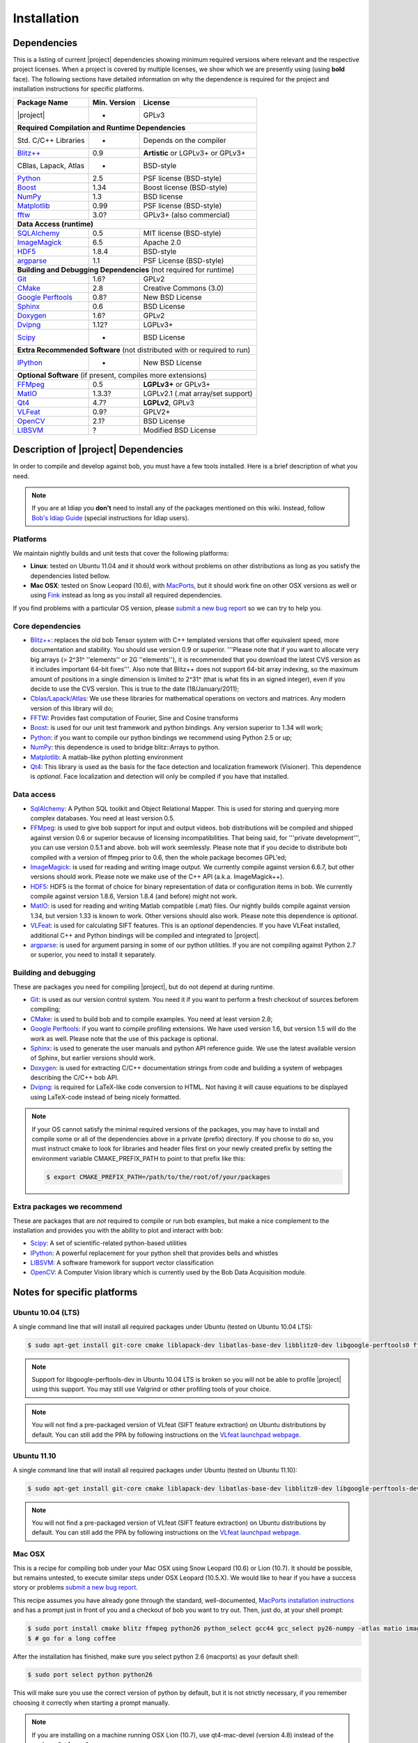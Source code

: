 .. vim: set fileencoding=utf-8 :
.. Andre Anjos <andre.anjos@idiap.ch>
.. Wed Jan 11 14:43:35 2012 +0100
.. 
.. Copyright (C) 2011-2012 Idiap Reasearch Institute, Martigny, Switzerland
.. 
.. This program is free software: you can redistribute it and/or modify
.. it under the terms of the GNU General Public License as published by
.. the Free Software Foundation, version 3 of the License.
.. 
.. This program is distributed in the hope that it will be useful,
.. but WITHOUT ANY WARRANTY; without even the implied warranty of
.. MERCHANTABILITY or FITNESS FOR A PARTICULAR PURPOSE.  See the
.. GNU General Public License for more details.
.. 
.. You should have received a copy of the GNU General Public License
.. along with this program.  If not, see <http://www.gnu.org/licenses/>.

**************
 Installation
**************

.. _section-dependencies:

Dependencies
------------

This is a listing of current |project| dependencies showing minimum required
versions where relevant and the respective project licenses. When a project is
covered by multiple licenses, we show which we are presently using (using
**bold** face). The following sections have detailed information on why the
dependence is required for the project and installation instructions for
specific platforms.

+----------------------+--------------+------------------------------------+
| Package Name         | Min. Version | License                            |
+======================+==============+====================================+
| |project|            | -            | GPLv3                              |
+----------------------+--------------+------------------------------------+
| **Required Compilation and Runtime Dependencies**                        |
+----------------------+--------------+------------------------------------+
| Std. C/C++ Libraries | -            | Depends on the compiler            |
+----------------------+--------------+------------------------------------+
| `Blitz++`_           | 0.9          | **Artistic** or LGPLv3+ or GPLv3+  |
+----------------------+--------------+------------------------------------+
| CBlas, Lapack, Atlas | -            | BSD-style                          |
+----------------------+--------------+------------------------------------+
| `Python`_            | 2.5          | PSF license (BSD-style)            |
+----------------------+--------------+------------------------------------+
| `Boost`_             | 1.34         | Boost license (BSD-style)          |
+----------------------+--------------+------------------------------------+
| `NumPy`_             | 1.3          | BSD license                        |
+----------------------+--------------+------------------------------------+
| `Matplotlib`_        | 0.99         | PSF license (BSD-style)            |
+----------------------+--------------+------------------------------------+
| `fftw`_              | 3.0?         | GPLv3+ (also commercial)           |
+----------------------+--------------+------------------------------------+
| **Data Access (runtime)**                                                |
+----------------------+--------------+------------------------------------+
| `SQLAlchemy`_        | 0.5          | MIT license (BSD-style)            |
+----------------------+--------------+------------------------------------+
| `ImageMagick`_       | 6.5          | Apache 2.0                         |
+----------------------+--------------+------------------------------------+
| `HDF5`_              | 1.8.4        | BSD-style                          |
+----------------------+--------------+------------------------------------+
| `argparse`_          | 1.1          | PSF License (BSD-style)            |
+----------------------+--------------+------------------------------------+
| **Building and Debugging Dependencies** (not required for runtime)       |
+----------------------+--------------+------------------------------------+
| `Git`_               | 1.6?         | GPLv2                              |
+----------------------+--------------+------------------------------------+
| `CMake`_             | 2.8          | Creative Commons (3.0)             |
+----------------------+--------------+------------------------------------+
| `Google Perftools`_  | 0.8?         | New BSD License                    |
+----------------------+--------------+------------------------------------+
| `Sphinx`_            | 0.6          | BSD License                        |
+----------------------+--------------+------------------------------------+
| `Doxygen`_           | 1.6?         | GPLv2                              |
+----------------------+--------------+------------------------------------+
| `Dvipng`_            | 1.12?        | LGPLv3+                            |
+----------------------+--------------+------------------------------------+
| `Scipy`_             | -            | BSD License                        |
+----------------------+--------------+------------------------------------+
| **Extra Recommended Software** (not distributed with or required to run) | 
+----------------------+--------------+------------------------------------+
| `IPython`_           | -            | New BSD License                    |
+----------------------+--------------+------------------------------------+
| **Optional Software** (if present, compiles more extensions)             |
+----------------------+--------------+------------------------------------+
| `FFMpeg`_            | 0.5          | **LGPLv3+** or GPLv3+              |
+----------------------+--------------+------------------------------------+
| `MatIO`_             | 1.3.3?       | LGPLv2.1 (.mat array/set support)  | 
+----------------------+--------------+------------------------------------+
| `Qt4`_               | 4.7?         | **LGPLv2**, GPLv3                  |
+----------------------+--------------+------------------------------------+
| `VLFeat`_            | 0.9?         | GPLV2+                             |
+----------------------+--------------+------------------------------------+
| `OpenCV`_            | 2.1?         | BSD License                        |
+----------------------+--------------+------------------------------------+
| `LIBSVM`_            | ?            | Modified BSD License               |
+----------------------+--------------+------------------------------------+


Description of |project| Dependencies
-------------------------------------

In order to compile and develop against bob, you must have a few tools
installed. Here is a brief description of what you need.

.. note::
   If you are at Idiap you **don't** need to install any of the packages
   mentioned on this wiki. Instead, follow `Bob's Idiap Guide`_ (special
   instructions for Idiap users).

Platforms
=========

We maintain nightly builds and unit tests that cover the following platforms:

* **Linux**: tested on Ubuntu 11.04 and it should work without problems on
  other distributions as long as you satisfy the dependencies listed bellow.
* **Mac OSX**: tested on Snow Leopard (10.6), with `MacPorts`_, but it should
  work fine on other OSX versions as well or using `Fink`_ instead as long as
  you install all required dependencies.

If you find problems with a particular OS version, please `submit a new bug
report`_ so we can try to help you.

Core dependencies
=================

* `Blitz++`_: replaces the old bob Tensor system with C++ templated
  versions that offer equivalent speed, more documentation and stability. You
  should use version 0.9 or superior. '''Please note that if you want to
  allocate very big arrays (> 2^31^ ''elements'' or 2G ''elements''), it is
  recommended that you download the latest CVS version as it includes important
  64-bit fixes'''. Also note that Blitz++ does not support 64-bit array
  indexing, so the maximum amount of positions in a single dimension is limited
  to 2^31^  (that is what fits in an signed integer), even if you decide to use
  the CVS version. This is true to the date (18/January/2011);
* `Cblas/Lapack/Atlas`_: We use these libraries for mathematical operations
  on vectors and matrices. Any modern version of this library will do;
* `FFTW`_: Provides fast computation of Fourier, Sine and Cosine transforms
* `Boost`_: is used for our unit test framework and python bindings. Any
  version superior to 1.34 will work;
* `Python`_: if you want to compile our python bindings we recommend using
  Python 2.5 or up;
* `NumPy`_: this dependence is used to bridge blitz::Arrays to python.
* `Matplotlib`_: A matlab-like python plotting environment
* `Qt4`_: This library is used as the basis for the face detection and
  localization framework (Visioner). This dependence is *optional*. Face
  localization and detection will only be compiled if you have that installed.

Data access
===========

* `SqlAlchemy`_: A Python SQL toolkit and Object Relational Mapper. This is
  used for storing and querying more complex databases. You need at least
  version 0.5.
* `FFMpeg`_: is used to give bob support for input and output videos.
  bob distributions will be compiled and shipped against version 0.6 or
  superior because of licensing incompatibilities. That being said, for
  '''private development''', you can use version 0.5.1 and above. bob will
  work seemlessly. Please note that if you decide to distribute bob compiled
  with a version of ffmpeg prior to 0.6, then the whole package becomes GPL'ed;
* `ImageMagick`_: is used for reading and writing image output. We
  currently compile against version 6.6.7, but other versions should work.
  Please note we make use of the C++ API (a.k.a. ImageMagick++).
* `HDF5`_: HDF5 is the format of choice for binary representation of data
  or configuration items in bob. We currently compile against version 1.8.6,
  Version 1.8.4 (and before) might not work.
* `MatIO`_: is used for reading and writing Matlab compatible (.mat) files.
  Our nightly builds compile against version 1.34, but version 1.33 is known to
  work. Other versions should also work. Please note this dependence is
  *optional*.
* `VLFeat`_: is used for calculating SIFT features. This is an *optional*
  dependencies. If you have VLFeat installed, additional C++ and Python
  bindings will be compiled and integrated to |project|.
* `argparse`_: is used for argument parsing in some of our python utilities. If
  you are not compiling against Python 2.7 or superior, you need to install it
  separately.

.. _basic-build:

Building and debugging
======================

These are packages you need for compiling |project|, but do not depend at
during runtime.

* `Git`_: is used as our version control system. You need it if you want to
  perform a fresh checkout of sources beforem compiling;
* `CMake`_: is used to build bob and to compile examples. You need at
  least version 2.8;
* `Google Perftools`_: if you want to compile profiling extensions. We have
  used version 1.6, but version 1.5 will do the work as well. Please note that
  the use of this package is optional.
* `Sphinx`_: is used to generate the user manuals and python API reference
  guide. We use the latest available version of Sphinx, but earlier versions
  should work.
* `Doxygen`_: is used for extracting C/C++ documentation strings from code
  and building a system of webpages describing the C/C++ bob API.
* `Dvipng`_: is required for LaTeX-like code conversion to HTML. Not having it
  will cause equations to be displayed using LaTeX-code instead of being nicely
  formatted.

.. note::
   If your OS cannot satisfy the minimal required versions of the packages, you
   may have to install and compile some or all of the dependencies above in a
   private (prefix) directory. If you choose to do so, you must instruct cmake
   to look for libraries and header files first on your newly created prefix by
   setting the environment variable CMAKE_PREFIX_PATH to point to that prefix
   like this:

   .. code-block:: sh

      $ export CMAKE_PREFIX_PATH=/path/to/the/root/of/your/packages

Extra packages we recommend
===========================

These are packages that are *not* required to compile or run bob examples,
but make a nice complement to the installation and provides you with the
ability to plot and interact with bob:

* `Scipy`_: A set of scientific-related python-based utilities
* `IPython`_: A powerful replacement for your python shell that provides bells
  and whistles
* `LIBSVM`_: A software framework for support vector classification
* `OpenCV`_: A Computer Vision library which is currently used by the 
  Bob Data Acquisition module.

Notes for specific platforms
----------------------------

Ubuntu 10.04 (LTS)
==================

A single command line that will install all required packages under Ubuntu
(tested on Ubuntu 10.04 LTS):

.. code-block:: sh

   $ sudo apt-get install git-core cmake liblapack-dev libatlas-base-dev libblitz0-dev libgoogle-perftools0 ffmpeg libavcodec-dev libswscale-dev libboost-all-dev libavformat-dev graphviz libxml2-dev libmatio-dev libmagick++9-dev python-scipy python-numpy python-matplotlib ipython h5utils hdf5-tools libhdf5-doc libhdf5-serial-dev python-argparse python-sqlalchemy python-sphinx dvipng libqt4-dev libfftw3-dev libcv-dev libhighgui-dev libsvm-dev

.. note::

  Support for libgoogle-perftools-dev in Ubuntu 10.04 LTS is broken so you will
  not be able to profile |project| using this support. You may still use
  Valgrind or other profiling tools of your choice.

.. note::

  You will not find a pre-packaged version of VLfeat (SIFT feature extraction)
  on Ubuntu distributions by default. You can still add the PPA by following
  instructions on the `VLfeat launchpad webpage`_.

Ubuntu 11.10
============

A single command line that will install all required packages under Ubuntu
(tested on Ubuntu 11.10):

.. code-block:: sh

   $ sudo apt-get install git-core cmake liblapack-dev libatlas-base-dev libblitz0-dev libgoogle-perftools-dev ffmpeg libavcodec-dev libswscale-dev libboost-all-dev libavformat-dev graphviz libxml2-dev libmatio-dev libmagick++9-dev python-scipy python-numpy python-matplotlib ipython h5utils hdf5-tools libhdf5-doc libhdf5-serial-dev python-sqlalchemy python-sphinx dvipng libqt4-dev libfftw3-dev libcv-dev libhighgui-dev libsvm-dev

.. note::

  You will not find a pre-packaged version of VLfeat (SIFT feature extraction)
  on Ubuntu distributions by default. You can still add the PPA by following
  instructions on the `VLfeat launchpad webpage`_.

Mac OSX
=======

This is a recipe for compiling bob under your Mac OSX using Snow Leopard (10.6)
or Lion (10.7). It should be possible, but remains untested, to execute similar
steps under OSX Leopard (10.5.X). We would like to hear if you have a success
story or problems `submit a new bug report`_.

This recipe assumes you have already gone through the standard,
well-documented, `MacPorts installation instructions`_ and has a prompt just in
front of you and a checkout of bob you want to try out. Then, just do, at
your shell prompt:

.. code-block:: sh

   $ sudo port install cmake blitz ffmpeg python26 python_select gcc44 gcc_select py26-numpy -atlas matio imagemagick py26-ipython py26-matplotlib google-perftools doxygen py26-sphinx texlive-bin hdf5-18 py26-argparse qt4-mac boost +python26 python26-scipy +no_atlas fftw-3 vlfeat opencv +python26 +qt4 libsvm +python26 +tools
   $ # go for a long coffee 

After the installation has finished, make sure you select python 2.6 (macports)
as your default shell:

.. code-block:: sh

  $ sudo port select python python26

This will make sure you use the correct version of python by default, but it is
not strictly necessary, if you remember choosing it correctly when starting a
prompt manually.

.. note::

  If you are installing on a machine running OSX Lion (10.7), use qt4-mac-devel
  (version 4.8) instead of the package "qt4-mac".

.. note::

  This setup will guide you to choose Python_ 2.6 as the interpreter where
  |project| will run. You can use either Python_ 2.5 or Python_ 2.7 as well.
  Make the required modifications on the instructions above so to install
  packages for that version of python instead. 

You can also install git if you want to submit patches to us:

.. code-block:: sh

   $ sudo port install  git-core +python26

For compiling |project| under OSX, we recommend the use of "llvm-gcc" instead
of plain gcc. After running the command above, do the following:

.. code-block:: sh

   $ sudo port select gcc llvm-gcc42
   #or
   $ sudo port select gcc mp-llvm-gcc42

.. warning::

  If you have an old ports tree, you may have to do instead:

  .. code-block:: sh

     $ sudo gcc_select llvm-gcc42
     #or
     $ sudo gcc_select mp-llvm-gcc42

.. warning::
   * The current MacPorts versionf blitz does not compile with anything newer
     than gcc-4.2.

After you have gone through these installation steps, you can proceed with the
normal :ref:`section-compilation` instructions. If you have followed the
`MacPorts`_ installation guide to the letter, your environment should be
correctly set. You **don't** need to setup any other environment variable.

Obtaining the code
------------------

To install bob you need first to set your mind on what to install. You can
choose between a released stable version from `Bob's website` or checkout and
build yourself following :ref:`section-compilation`.

.. warning::

  *Make sure to read  and install all requirements defined in*
  :ref:`section-dependencies`, *prior to running bob applications.*

Grab a tarball and change into the directory of your choice, let's say
``WORKDIR``:

.. code-block:: sh

  $ cd WORKDIR
  $ wget |bobweb|/nightlies/bob-nightly-latest.tar.gz
  $ tar xvfz bob-nightly-latest.tar.gz

.. _section-checkout:

Cloning |project|
-----------------

To checkout |project|, do the following at your shell prompt:

.. code-block:: sh

   $ git clone git@github.com:idiap/bob.git

.. _section-compilation:

Compiling the code
------------------

If you decided to download a source-form distribution. You need to compile it
in the destination machine before using it. Just execute:

.. code-block:: sh
   
   $ cd bob-x.y
   $ bin/debug.sh
   # or
   $ bin/release.sh

This will compile and install (under the directory `install` in the current
working directory) all libraries, executables and headers available in
|project|. You can fine tune the behavior of these shell scripts by looking up
its help message:

.. code-block:: sh

   $ bin/debug.sh --help
   # or
   $ bin/release.sh --help

Troubleshooting compilation
===========================

Most of the problems concerning compilation come from not satisfying correctly
the :ref:`section-dependencies`. Start by double-checking every dependency or
base OS and check everything is as expected. If you cannot go through, please
`submit a new bug report`_ in our tracking system. At this time make sure to
specify your OS version and the versions of the external dependencies so we can
try to reproduce the failure.

.. Place here references to all citations in lower case

.. _macports: http://www.macports.org
.. _macports installation instructions: http://www.macports.org/install.php
.. _fink: http://www.finkproject.org
.. _submit a new bug report: https://github.com/idiap/bob/issues
.. _blitz++: http://www.oonumerics.org/blitz
.. _cmake: http://www.cmake.org
.. _ffmpeg: http://www.ffmpeg.org
.. _cblas/lapack/atlas: http://www.netlib.org Cblas/Lapack/Atlas
.. _boost: http://www.boost.org
.. _python: http://www.python.org
.. _google perftools: http://code.google.com/p/google-perftools
.. _numpy: http://http://numpy.scipy.org
.. _libxml2: http://xmlsoft.org
.. _doxygen: http://www.doxygen.org
.. _sphinx: http://sphinx.pocoo.org
.. _matio: http://matio.sourceforge.net
.. _imagemagick: http://www.imagemagick.org
.. _hdf5: http://www.hdfgroup.org/HDF5
.. _scipy: http://www.scipy.org
.. _ipython: http://ipython.scipy.org
.. _matplotlib: http://matplotlib.sourceforge.net
.. _Bob's Idiap Guide: http://github.com/idiap/bob/wiki/Using-Bob-at-Idiap
.. _buildbot: http://trac.buildbot.net
.. _argparse: http://code.google.com/p/argparse/
.. _sqlalchemy: http://www.sqlalchemy.org/
.. _dvipng: http://savannah.nongnu.org/projects/dvipng/
.. _qt4: http://qt.nokia.com/ 
.. _git: http://git-scm.com/
.. _vlfeat: http://www.vlfeat.org/
.. _vlfeat launchpad webpage: https://launchpad.net/~gezakovacs/+archive/vlfeat
.. _fftw: http://www.fftw.org/
.. _Bob's website: https://www.idiap.ch/software/bob
.. _LIBSVM: http://www.csie.ntu.edu.tw/~cjlin/libsvm/
.. _OpenCV: http://opencv.willowgarage.com/
